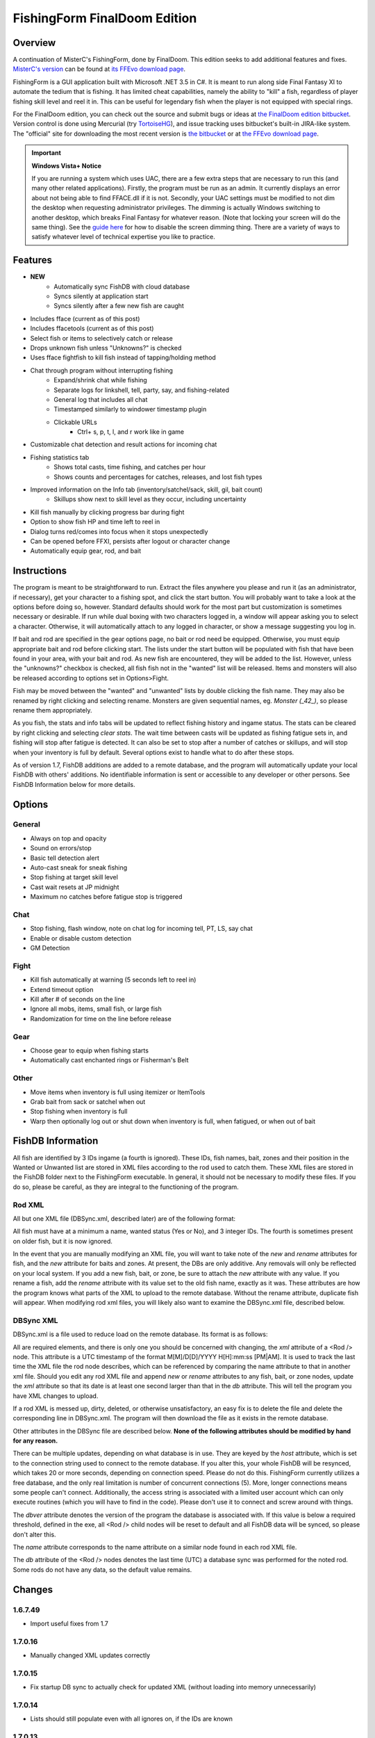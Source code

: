 =============================
FishingForm FinalDoom Edition
=============================

--------
Overview
--------

.. _MisterC's version:
.. _its FFEvo download page: http://www.ffevo.net/files/file/171-fishingform-v1662-mczip/.

A continuation of MisterC's FishingForm, done by FinalDoom.
This edition seeks to add additional features and fixes.
`MisterC's version`_ can be found at `its FFEvo download page`_.

FishingForm is a GUI application built with Microsoft .NET 3.5 in C#.
It is meant to run along side Final Fantasy XI to automate the tedium that is fishing.
It has limited cheat capabilities, namely the ability to "kill" a fish, regardless of
player fishing skill level and reel it in. This can be useful for legendary fish
when the player is not equipped with special rings.

.. _the bitbucket:
.. _the FinalDoom edition bitbucket : https://bitbucket.org/FinalDoom/ffxi-fishingform/
.. _the FFEvo download page: http://www.ffevo.net/files/file/214-fishingform-fd-edition/
.. _TortoiseHG: http://tortoisehg.bitbucket.org/

For the FinalDoom edition, you can check out the source and
submit bugs or ideas at `the FinalDoom edition bitbucket`_.
Version control is done using Mercurial (try TortoiseHG_), and issue tracking
uses bitbucket's built-in JIRA-like system. The "official" site for downloading
the most recent version is `the bitbucket`_ or at `the FFEvo download page`_.

.. _guide here: http://www.howtogeek.com/howto/windows-vista/make-user-account-control-uac-stop-blacking-out-the-screen-in-windows-vista/

.. IMPORTANT:: **Windows Vista+ Notice**

    If you are running a system which uses UAC, there are a
    few extra steps that are necessary to run this (and many other
    related applications). Firstly, the program must be run as an admin.
    It currently displays an error about not being able to find FFACE.dll
    if it is not. Secondly, your UAC settings must be modified to not
    dim the desktop when requesting administrator privileges. The dimming
    is actually Windows switching to another desktop, which breaks
    Final Fantasy for whatever reason. (Note that locking your screen will
    do the same thing). See the `guide here`_ for how to disable the
    screen dimming thing. There are a variety of ways to satisfy whatever
    level of technical expertise you like to practice.

--------
Features
--------

- **NEW**
	- Automatically sync FishDB with cloud database
	- Syncs silently at application start
	- Syncs silently after a few new fish are caught

- Includes fface (current as of this post)
- Includes ffacetools (current as of this post)
- Select fish or items to selectively catch or release
- Drops unknown fish unless "Unknowns?" is checked
- Uses fface fightfish to kill fish instead of tapping/holding method
- Chat through program without interrupting fishing
    - Expand/shrink chat while fishing
    - Separate logs for linkshell, tell, party, say, and fishing-related
    - General log that includes all chat
    - Timestamped similarly to windower timestamp plugin
    - Clickable URLs
	- Ctrl+ s, p, t, l, and r work like in game
- Customizable chat detection and result actions for incoming chat
- Fishing statistics tab
    - Shows total casts, time fishing, and catches per hour
    - Shows counts and percentages for catches, releases, and lost fish types
- Improved information on the Info tab (inventory/satchel/sack, skill, gil, bait count)
    - Skillups show next to skill level as they occur, including uncertainty
- Kill fish manually by clicking progress bar during fight
- Option to show fish HP and time left to reel in
- Dialog turns red/comes into focus when it stops unexpectedly
- Can be opened before FFXI, persists after logout or character change
- Automatically equip gear, rod, and bait

------------
Instructions
------------

The program is meant to be straightforward to run. Extract the files anywhere you please and
run it (as an administrator, if necessary), get your character to a fishing spot, and click
the start button. You will probably want to take a look at the options before doing so, however.
Standard defaults should work for the most part but customization is sometimes necessary or
desirable. If run while dual boxing with two characters logged in, a window will appear asking
you to select a character. Otherwise, it will automatically attach to any logged in character,
or show a message suggesting you log in.

If bait and rod are specified in the gear options page, no bait or rod need be equipped. Otherwise,
you must equip appropriate bait and rod before clicking start. The lists under the start button
will be populated with fish that have been found in your area, with your bait and rod. As new fish
are encountered, they will be added to the list. However, unless the "unknowns?" checkbox is checked,
all fish fish not in the "wanted" list will be released. Items and monsters will also be released
according to options set in Options>Fight.

Fish may be moved between the "wanted" and "unwanted" lists by double clicking the fish name. They
may also be renamed by right clicking and selecting rename. Monsters are given sequential names, eg.
*Monster (_42_)*, so please rename them appropriately.

As you fish, the stats and info tabs will be updated to reflect fishing history and ingame
status. The stats can be cleared by right clicking and selecting *clear stats*. The wait time
between casts will be updated as fishing fatigue sets in, and fishing will stop after fatigue
is detected. It can also be set to stop after a number of catches or skillups, and will stop when
your inventory is full by default. Several options exist to handle what to do after these stops.

As of version 1.7, FishDB additions are added to a remote database, and the program will automatically
update your local FishDB with others' additions. No identifiable information is sent or accessible
to any developer or other persons. See FishDB Information below for more details.

-------
Options
-------

General
-------
- Always on top and opacity
- Sound on errors/stop
- Basic tell detection alert
- Auto-cast sneak for sneak fishing
- Stop fishing at target skill level
- Cast wait resets at JP midnight
- Maximum no catches before fatigue stop is triggered

Chat
----
- Stop fishing, flash window, note on chat log for incoming tell, PT, LS, say chat
- Enable or disable custom detection
- GM Detection

Fight
-----
- Kill fish automatically at warning (5 seconds left to reel in)
- Extend timeout option
- Kill after # of seconds on the line
- Ignore all mobs, items, small fish, or large fish
- Randomization for time on the line before release

Gear
----
- Choose gear to equip when fishing starts
- Automatically cast enchanted rings or Fisherman's Belt

Other
-----
- Move items when inventory is full using itemizer or ItemTools
- Grab bait from sack or satchel when out
- Stop fishing when inventory is full
- Warp then optionally log out or shut down when inventory is full, when fatigued, or when out of bait

------------------
FishDB Information
------------------

All fish are identified by 3 IDs ingame (a fourth is ignored). These IDs, fish names, bait,
zones and their position in the Wanted or Unwanted list are stored in XML files according to
the rod used to catch them. These XML files are stored in the FishDB folder next to the
FishingForm executable. In general, it should not be necessary to modify these files. If you
do so, please be careful, as they are integral to the functioning of the program.

Rod XML
-------

All but one XML file (DBSync.xml, described later) are of the following format:

.. code:: xml
	<Rod name="Rod Item Name">
		<Fish name="Fish Name" wanted="Yes|No" ID1="INT" ID2="INT" ID3="INT"[ ID4="28"][ new=""][ rename="Old Name"]>
			<Baits>
				<Bait[ new=""]>Bait Name</Bait>
			</Baits>
			<Zones>
				<Zone[ new=""]>Windower Resources.xml Zone Name</Zone>
			</Zones>
		</Fish>
	</Rod>

All fish must have at a minimum a name, wanted status (Yes or No), and 3 integer IDs. The fourth
is sometimes present on older fish, but it is now ignored.

In the event that you are manually modifying an XML file, you will want to take note of the *new*
and *rename* attributes for fish, and the *new* attribute for baits and zones. At present, the DBs
are only additive. Any removals will only be reflected on your local system. If you add a new fish,
bait, or zone, be sure to attach the *new* attribute with any value. If you rename a fish, add the
*rename* attribute with its value set to the old fish name, exactly as it was. These attributes
are how the program knows what parts of the XML to upload to the remote database. Without the
rename attribute, duplicate fish will appear. When modifying rod xml files, you will likely also
want to examine the DBSync.xml file, described below.

DBSync XML
----------

DBSync.xml is a file used to reduce load on the remote database. Its format is as follows:

.. code:: xml
	<Updates>
		<Update host="MySQL Connection String" dbver="1.7.0.7">
			<Rod name="Rod Item Name" db="UTC Timestamp" xml="UTC Timestamp" />
		</Update>
	</Updates>

All are required elements, and there is only one you should be concerned with changing, the *xml* attribute
of a <Rod /> node. This attribute is a UTC timestamp of the format M[M]/D[D]/YYYY H[H]:mm:ss [PM|AM]. It
is used to track the last time the XML file the rod node describes, which can be referenced by comparing the
name attribute to that in another xml file. Should you edit any rod XML file and append *new* or *rename*
attributes to any fish, bait, or zone nodes, update the *xml* attribute so that its date is at least one
second larger than that in the *db* attribute. This will tell the program you have XML changes to upload.

If a rod XML is messed up, dirty, deleted, or otherwise unsatisfactory, an easy fix is to delete the file and delete
the corresponding line in DBSync.xml. The program will then download the file as it exists in the remote database.

Other attributes in the DBSync file are described below. **None of the following attributes should be modified
by hand for any reason.**

There can be multiple updates, depending on what database is in use. They are keyed by the *host* attribute,
which is set to the connection string used to connect to the remote database. If you alter this, your
whole FishDB will be resynced, which takes 20 or more seconds, depending on connection speed. Please do
not do this. FishingForm currently utilizes a free database, and the only real limitation is number of
concurrent connections (5). More, longer connections means some people can't connect. Additionally, the
access string is associated with a limited user account which can only execute routines (which you will have
to find in the code). Please don't use it to connect and screw around with things.

The *dbver* attribute denotes the version of the program the database is associated with. If this value is
below a required threshold, defined in the exe, all <Rod /> child nodes will be reset to default and all
FishDB data will be synced, so please don't alter this.

The *name* attribute corresponds to the name attribute on a similar node found in each rod XML file.

The *db* attribute of the <Rod /> nodes denotes the last time (UTC) a database sync was performed for the
noted rod. Some rods do not have any data, so the default value remains.

-------
Changes
-------

1.6.7.49
--------
- Import useful fixes from 1.7

1.7.0.16
--------
- Manually changed XML updates correctly

1.7.0.15
--------
- Fix startup DB sync to actually check for updated XML (without loading into memory unnecessarily)

1.7.0.14
--------
- Lists should still populate even with all ignores on, if the IDs are known

1.7.0.13
--------
- Fixed the bell when using ctrl+r etc. in chat bar
- Fixed equipping correct gear from settings (overrides currently equipped gear)

1.7.0.12
--------
- Hopefully fixes inactive connections being left open

1.7.0.11
--------
- Skill level now displays total skillups as well as points into level

1.7.0.10
--------
- Fixed display issues for users with windows set to display larger fonts

1.7.0.9
-------
- Actually fixed fish renaming from the DB

1.7.0.8
-------
- Fixed fish renaming from the DB

1.7.0.7
-------
- Fixed fish naming

1.6.7.48
--------
- Fixes from 1.7 (non DB stuff) applied to 1.6

1.7.0.6
-------
- Renames should be pushed to the DB

1.7.0.5
-------
- Bug fixes

1.7.0.1
-------
- Bug fixes
- Trying to fix Windows 8 display bug

1.7.0.0
-------
- **MAJOR UPDATE**
- FishDB now syncs with a MySQL database
- Automatic sync at start
- Automatic sync after a few new fish

1.6.7.41
--------
- Option to not stop fishing when inventory is full

1.6.7.40
--------
- Bug fixes

1.6.7.39
--------
- Fish names are now required to be unique. Haven't checked XML, but it'll sort itself out
- Should grab bait from sack/satchel if configured to do so
- Bug fixes

1.6.7.36
--------
- Fixed runon chat lines activating chat detectors

1.6.7.35
--------
- Ctrl+s etc properly insert chat mode in chat box

1.6.7.34
--------
- Fixed ring equip menus

1.6.7.33
--------
- Checkbox to enable or disable chat filters

1.6.7.32
--------
- Option to stop fishing at target skill level

1.6.7.31
--------
- Bug fixes

1.6.7.30
--------
- Customizable chat detection options
  - Additional options easily added. Ask away

1.6.7.29
--------
- Bug fixes
- Tell and gm detect flashes window

1.6.7.28
--------
- Check equipment to avoid extra equip lines

1.6.7.27
--------
- Fixed rod/bait options, they save and don't break things

1.6.7.26
--------
- Automatically re-equip broken rods
- Rod and bait can be selected in options panel for easy equipping

1.6.7.25
--------
- Itemtools checkbox is on last options page

1.6.7.24
--------
- Vana'diel time is estimated from system time when not logged in

1.6.7.23
--------
- Added warp/logout-shutdown on out of bait

1.6.7.22
--------
- Error message when not run as admin is more descriptive

1.6.7.21
--------
- Rings should auto-cast somewhat intelligently
- Warp fixed for anyone not using spellcast

1.6.7.20
--------
- Fixed warp, etc. on full inventory

1.6.7.19
--------
- Fixed tab order
- Slightly redone gear options page

1.6.7.18
--------
- Fixed ring equipping

1.6.7.17
--------
- Full inventory "other" allows custom commands. They have 10 seconds to reduce inventory
- On full inventory, warp and logout or shutdown will be executed after other command, if inventory continues to be full

1.6.7.16
--------
- Itemizer/itemtools accepts multi-word fish

1.6.7.13
--------
- Now persists between login/logout
  - Will attach to single logged in character (beware multiboxers)
- Minor related bugs TODO

1.6.7.8
-------
- Now tracks skillups (including uncertainty on 0.2 or 0.3 level up) in info tab
- Options includes gear tab for gear equipped when fishing
- Belts will auto-cast when equipped. Rings TODO
- When fatigue is reached, can optionally warp then optionally logout or shutdown

1.6.7.3
-------
- Cast wait time resets at Japanese midnight
- Stats tab shows amout of time fished and catches per hour
- Full inventory "other" command accepts multiple itemizer commands, semicolon separated
- Fixes stopping for "unknown reason" when there is slight lag on /fish
- START can be clicked any time, fishing will resume from game state

Previous
--------
- See `MisterC's version`_.
